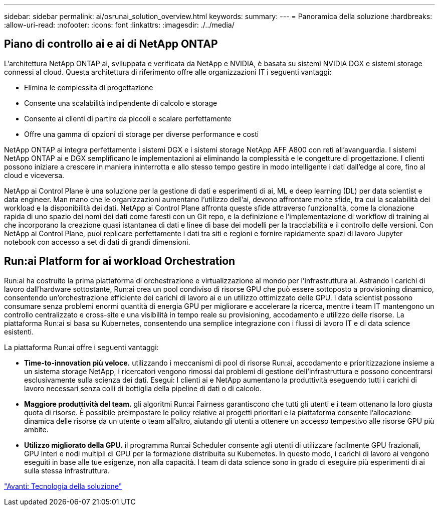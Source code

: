 ---
sidebar: sidebar 
permalink: ai/osrunai_solution_overview.html 
keywords:  
summary:  
---
= Panoramica della soluzione
:hardbreaks:
:allow-uri-read: 
:nofooter: 
:icons: font
:linkattrs: 
:imagesdir: ./../media/




== Piano di controllo ai e ai di NetApp ONTAP

L'architettura NetApp ONTAP ai, sviluppata e verificata da NetApp e NVIDIA, è basata su sistemi NVIDIA DGX e sistemi storage connessi al cloud. Questa architettura di riferimento offre alle organizzazioni IT i seguenti vantaggi:

* Elimina le complessità di progettazione
* Consente una scalabilità indipendente di calcolo e storage
* Consente ai clienti di partire da piccoli e scalare perfettamente
* Offre una gamma di opzioni di storage per diverse performance e costi


NetApp ONTAP ai integra perfettamente i sistemi DGX e i sistemi storage NetApp AFF A800 con reti all'avanguardia. I sistemi NetApp ONTAP ai e DGX semplificano le implementazioni ai eliminando la complessità e le congetture di progettazione. I clienti possono iniziare a crescere in maniera ininterrotta e allo stesso tempo gestire in modo intelligente i dati dall'edge al core, fino al cloud e viceversa.

NetApp ai Control Plane è una soluzione per la gestione di dati e esperimenti di ai, ML e deep learning (DL) per data scientist e data engineer. Man mano che le organizzazioni aumentano l'utilizzo dell'ai, devono affrontare molte sfide, tra cui la scalabilità dei workload e la disponibilità dei dati. NetApp ai Control Plane affronta queste sfide attraverso funzionalità, come la clonazione rapida di uno spazio dei nomi dei dati come faresti con un Git repo, e la definizione e l'implementazione di workflow di training ai che incorporano la creazione quasi istantanea di dati e linee di base dei modelli per la tracciabilità e il controllo delle versioni. Con NetApp ai Control Plane, puoi replicare perfettamente i dati tra siti e regioni e fornire rapidamente spazi di lavoro Jupyter notebook con accesso a set di dati di grandi dimensioni.



== Run:ai Platform for ai workload Orchestration

Run:ai ha costruito la prima piattaforma di orchestrazione e virtualizzazione al mondo per l'infrastruttura ai. Astrando i carichi di lavoro dall'hardware sottostante, Run:ai crea un pool condiviso di risorse GPU che può essere sottoposto a provisioning dinamico, consentendo un'orchestrazione efficiente dei carichi di lavoro ai e un utilizzo ottimizzato delle GPU. I data scientist possono consumare senza problemi enormi quantità di energia GPU per migliorare e accelerare la ricerca, mentre i team IT mantengono un controllo centralizzato e cross-site e una visibilità in tempo reale su provisioning, accodamento e utilizzo delle risorse. La piattaforma Run:ai si basa su Kubernetes, consentendo una semplice integrazione con i flussi di lavoro IT e di data science esistenti.

La piattaforma Run:ai offre i seguenti vantaggi:

* *Time-to-innovation più veloce.* utilizzando i meccanismi di pool di risorse Run:ai, accodamento e prioritizzazione insieme a un sistema storage NetApp, i ricercatori vengono rimossi dai problemi di gestione dell'infrastruttura e possono concentrarsi esclusivamente sulla scienza dei dati. Esegui: I clienti ai e NetApp aumentano la produttività eseguendo tutti i carichi di lavoro necessari senza colli di bottiglia della pipeline di dati o di calcolo.
* *Maggiore produttività del team.* gli algoritmi Run:ai Fairness garantiscono che tutti gli utenti e i team ottenano la loro giusta quota di risorse. È possibile preimpostare le policy relative ai progetti prioritari e la piattaforma consente l'allocazione dinamica delle risorse da un utente o team all'altro, aiutando gli utenti a ottenere un accesso tempestivo alle risorse GPU più ambite.
* *Utilizzo migliorato della GPU.* il programma Run:ai Scheduler consente agli utenti di utilizzare facilmente GPU frazionali, GPU interi e nodi multipli di GPU per la formazione distribuita su Kubernetes. In questo modo, i carichi di lavoro ai vengono eseguiti in base alle tue esigenze, non alla capacità. I team di data science sono in grado di eseguire più esperimenti di ai sulla stessa infrastruttura.


link:osrunai_solution_technology_overview.html["Avanti: Tecnologia della soluzione"]
